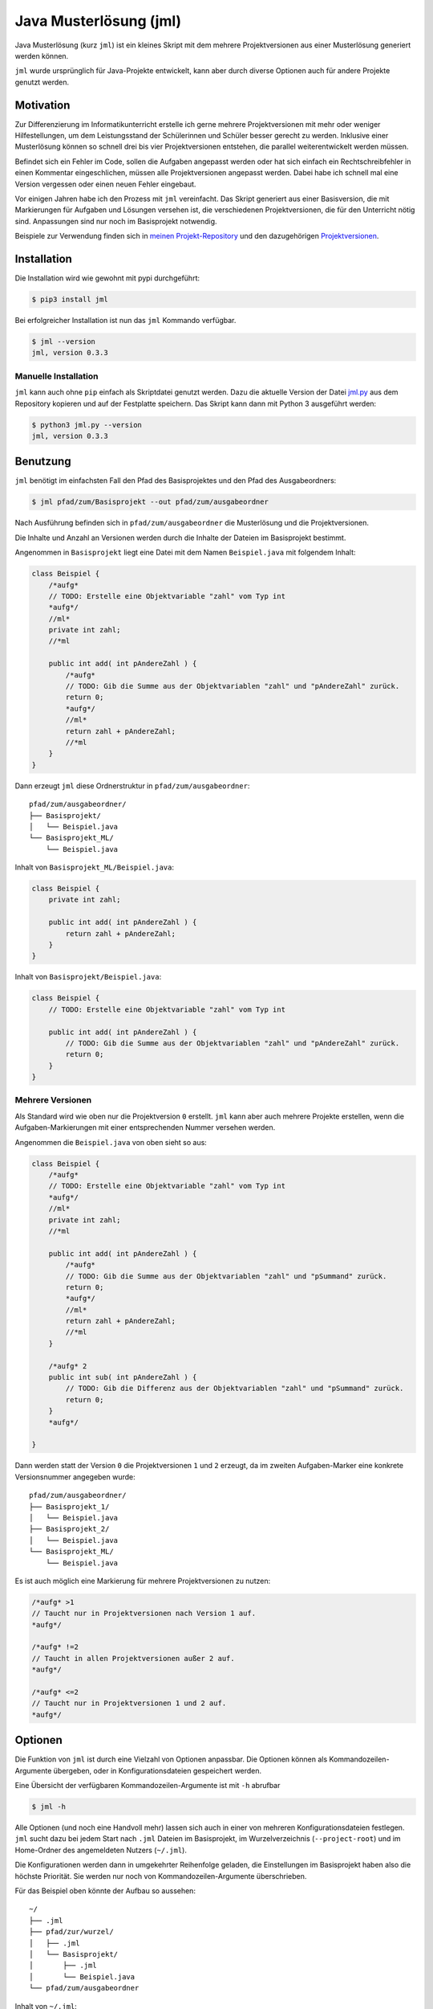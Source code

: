 =======================
Java Musterlösung (jml)
=======================

.. image:: jml.png
    :width: 60%
    :align: center

Java Musterlösung (kurz ``jml``) ist ein kleines Skript mit dem mehrere Projektversionen aus einer Musterlösung generiert werden können.

``jml`` wurde ursprünglich für Java-Projekte entwickelt, kann aber durch diverse Optionen auch für andere Projekte genutzt werden.

Motivation
----------

Zur Differenzierung im Informatikunterricht erstelle ich gerne mehrere Projektversionen mit mehr oder weniger Hilfestellungen, um dem Leistungsstand der Schülerinnen und Schüler besser gerecht zu werden. Inklusive einer Musterlösung können so schnell drei bis vier Projektversionen entstehen, die parallel weiterentwickelt werden müssen.

Befindet sich ein Fehler im Code, sollen die Aufgaben angepasst werden oder hat sich einfach ein Rechtschreibfehler in einen Kommentar eingeschlichen, müssen alle Projektversionen angepasst werden. Dabei habe ich schnell mal eine Version vergessen oder einen neuen Fehler eingebaut.

Vor einigen Jahren habe ich den Prozess mit ``jml`` vereinfacht. Das Skript generiert aus einer Basisversion, die mit Markierungen für Aufgaben und Lösungen versehen ist, die verschiedenen Projektversionen, die für den Unterricht nötig sind. Anpassungen sind nur noch im Basisprojekt notwendig.

Beispiele zur Verwendung finden sich in `meinen Projekt-Repository`_ und den
dazugehörigen `Projektversionen`_.

.. _meinen Projekt-Repository: http://github.com/jneug/schule-projekte
.. _Projektversionen: http://github.com/jneug/schule-versionen

Installation
------------

Die Installation wird wie gewohnt mit pypi durchgeführt:

.. code-block:: console

   $ pip3 install jml

Bei erfolgreicher Installation ist nun das ``jml`` Kommando verfügbar.

.. code-block:: console

   $ jml --version
   jml, version 0.3.3

Manuelle Installation
^^^^^^^^^^^^^^^^^^^^^

``jml`` kann auch ohne ``pip`` einfach als Skriptdatei genutzt werden. Dazu die aktuelle Version der Datei `jml.py <https://github.com/jneug/jml/blob/main/src/jml/jml.py>`_ aus dem Repository kopieren und auf der Festplatte speichern. Das Skript kann dann mit Python 3 ausgeführt werden:

.. code-block:: console

   $ python3 jml.py --version
   jml, version 0.3.3


Benutzung
---------

``jml`` benötigt im einfachsten Fall den Pfad des Basisprojektes und den Pfad des Ausgabeordners:

.. code-block:: console

   $ jml pfad/zum/Basisprojekt --out pfad/zum/ausgabeordner

Nach Ausführung befinden sich in ``pfad/zum/ausgabeordner`` die Musterlösung und die Projektversionen.

Die Inhalte und Anzahl an Versionen werden durch die Inhalte der Dateien im Basisprojekt bestimmt.

Angenommen in ``Basisprojekt`` liegt eine Datei mit dem Namen ``Beispiel.java`` mit folgendem Inhalt:

.. code-block:: java

    class Beispiel {
        /*aufg*
        // TODO: Erstelle eine Objektvariable "zahl" vom Typ int
        *aufg*/
        //ml*
        private int zahl;
        //*ml

        public int add( int pAndereZahl ) {
            /*aufg*
            // TODO: Gib die Summe aus der Objektvariablen "zahl" und "pAndereZahl" zurück.
            return 0;
            *aufg*/
            //ml*
            return zahl + pAndereZahl;
            //*ml
        }
    }

Dann erzeugt ``jml`` diese Ordnerstruktur in ``pfad/zum/ausgabeordner``::

    pfad/zum/ausgabeordner/
    ├── Basisprojekt/
    │   └── Beispiel.java
    └── Basisprojekt_ML/
        └── Beispiel.java

Inhalt von ``Basisprojekt_ML/Beispiel.java``:

.. code-block:: java

    class Beispiel {
        private int zahl;

        public int add( int pAndereZahl ) {
            return zahl + pAndereZahl;
        }
    }

Inhalt von ``Basisprojekt/Beispiel.java``:

.. code-block:: java

    class Beispiel {
        // TODO: Erstelle eine Objektvariable "zahl" vom Typ int

        public int add( int pAndereZahl ) {
            // TODO: Gib die Summe aus der Objektvariablen "zahl" und "pAndereZahl" zurück.
            return 0;
        }
    }


Mehrere Versionen
^^^^^^^^^^^^^^^^^

Als Standard wird wie oben nur die Projektversion ``0`` erstellt. ``jml`` kann aber auch mehrere Projekte erstellen, wenn die Aufgaben-Markierungen mit einer entsprechenden Nummer versehen werden.

Angenommen die ``Beispiel.java`` von oben sieht so aus:

.. code-block:: java

    class Beispiel {
        /*aufg*
        // TODO: Erstelle eine Objektvariable "zahl" vom Typ int
        *aufg*/
        //ml*
        private int zahl;
        //*ml

        public int add( int pAndereZahl ) {
            /*aufg*
            // TODO: Gib die Summe aus der Objektvariablen "zahl" und "pSummand" zurück.
            return 0;
            *aufg*/
            //ml*
            return zahl + pAndereZahl;
            //*ml
        }

        /*aufg* 2
        public int sub( int pAndereZahl ) {
            // TODO: Gib die Differenz aus der Objektvariablen "zahl" und "pSummand" zurück.
            return 0;
        }
        *aufg*/

    }

Dann werden statt der Version ``0`` die Projektversionen ``1`` und ``2`` erzeugt, da im zweiten Aufgaben-Marker eine konkrete Versionsnummer angegeben wurde::

    pfad/zum/ausgabeordner/
    ├── Basisprojekt_1/
    │   └── Beispiel.java
    ├── Basisprojekt_2/
    │   └── Beispiel.java
    └── Basisprojekt_ML/
        └── Beispiel.java

Es ist auch möglich eine Markierung für mehrere Projektversionen zu nutzen:

.. code-block:: java

    /*aufg* >1
    // Taucht nur in Projektversionen nach Version 1 auf.
    *aufg*/

    /*aufg* !=2
    // Taucht in allen Projektversionen außer 2 auf.
    *aufg*/

    /*aufg* <=2
    // Taucht nur in Projektversionen 1 und 2 auf.
    *aufg*/


Optionen
--------

Die Funktion von ``jml`` ist durch eine Vielzahl von Optionen anpassbar. Die Optionen können als Kommandozeilen-Argumente übergeben, oder in Konfigurationsdateien gespeichert werden.

Eine Übersicht der verfügbaren Kommandozeilen-Argumente ist mit ``-h`` abrufbar

.. code-block:: console

   $ jml -h

Alle Optionen (und noch eine Handvoll mehr) lassen sich auch in einer von mehreren Konfigurationsdateien festlegen. ``jml`` sucht dazu bei jedem Start nach ``.jml`` Dateien im Basisprojekt, im Wurzelverzeichnis (``--project-root``) und im Home-Ordner des angemeldeten Nutzers (``~/.jml``).

Die Konfigurationen werden dann in umgekehrter Reihenfolge geladen, die Einstellungen im Basisprojekt haben also die höchste Priorität. Sie werden nur noch von Kommandozeilen-Argumente überschrieben.

Für das Beispiel oben könnte der Aufbau so aussehen::

    ~/
    ├── .jml
    ├── pfad/zur/wurzel/
    │   ├── .jml
    │   └── Basisprojekt/
    │       ├── .jml
    │       └── Beispiel.java
    └── pfad/zum/ausgabeordner

Inhalt von ``~/.jml``:

.. code-block:: ini

   [settings]
   task open=/*<aufgabe>
   task close=</aufgabe>*/
   solution open=//<loesung>
   solution close=//</loesung>

Inhalt von ``~/pfad/zur/wurzel/.jml``:

.. code-block:: ini

   [settings]
   zip = yes
   ml suffix = Loesung
   name format = {project}-{version}
   include = *.java,*.txt

Inhalt von ``~/pfad/zur/wurzel/Basisprojekt/.jml``:

.. code-block:: ini

   [settings]
   task open=/*aufgabe*
   task close=*aufgabe*/
   encoding = iso-8859-1
   name = Maeusekampf

Der Aufruf von ``jml`` sieht dann so aus:

.. code-block:: console

   $ jml --project-root "~/pfad/zur/wurzel" "~/pfad/zur/wurzel/Basisprojekt"  --out "pfad/zum/ausgabeordner"

``jml`` lädt nun zunächst ``~/.jml`` und setzt die Start- und Endmarkierungen auf eine XML-Variante.

Danach wird ``~/pfad/zur/wurzel/.jml`` geladen, da dies per ``--project-root`` Argument als Wurzelverzeichnis gesetzt wurde. Für diese Projektgruppe werden ZIP-Dateien der Projektversionen erzeugt, außerdem wird das Suffix für die Musterlösung von ``ML`` auf ``Loesung`` geändert. Das Format der Projektnamen wird angepasst (``_`` durch ``-`` ersetzt) und es werden auch ``.txt`` Dateien nach den Aufgaben- und Lösungs-Markierungen durchsucht.

Als drittes wird ``~/pfad/zur/wurzel/Basisprojekt/.jml`` geladen. Hier werden speziell für dieses eine Projekt die Aufgaben-Marker erneut verändert und die Datei-Codierung auf ``iso-8859-1`` (statt ``utf-8``) festgelegt. Schließlich wird noch der Projektname auf ``Maeusekampf`` festgelgt, anstatt den Ordnernamen ``Basisprojekt`` zu verwenden.

Die Ausgabe sieht dann so aus (sofern die Aufgaben- und Lösungs-Markierungen in ``Beispiel.java`` angepasst wurden)::

    ~/
    ├── .jml
    ├── pfad/zur/wurzel/
    │   ├── .jml
    │   └── Basisprojekt/
    │       ├── .jml
    │       └── Beispiel.java
    └── pfad/zum/ausgabeordner/
        ├── Maeusekampf-Loesung/
        │   └── Beispiel.java
        ├── Maeusekampf-1/
        │   └── Beispiel.java
        ├── Maeusekampf-2/
        │   └── Beispiel.java
        ├── Maeusekampf-Loesung.zip
        ├── Maeusekampf-1.zip
        └── Maeusekampf-2.zip

Liste der Optionen
^^^^^^^^^^^^^^^^^^

Die Tabelle zeigt eine Übersicht aller Optionen, die in einer Konfigurationsdatei oder per Kommandozeilen-Argument gesetzt werden können.

+---------------------------------------+-------------------------+------------------------------------------------------------------------------------------------------------------------------------------------------------------------------------------------------------------------------------------------------------------------------------------------------------------------------------------------------------------------------------------------------------------------------------------------------------------------------------------------------------------------------------------------------------------------------------------------------------------------------------------------------------------------------------------------------------------------------------------------------------------------------------------------------------------------------------------------------------------------+
|  Optionsname in Konfigurationsdateien | Kommandozeilen-Argument | Beschreibung                                                                                                                                                                                                                                                                                                                                                                                                                                                                                                                                                                                                                                                                                                                                                                                                                                                           |
+=======================================+=========================+========================================================================================================================================================================================================================================================================================================================================================================================================================================================================================================================================================================================================================================================================================================================================================================================================================================================================+
| output dir                            | -o / --out              | Legt den Zielordner für die Ausgabe der Projektversionen fest. Beachte, dass der finale Ausgabeordner unterhalb von ``outdir`` abhängig von ``--project-root`` noch variieren kann.                                                                                                                                                                                                                                                                                                                                                                                                                                                                                                                                                                                                                                                                                    |
+---------------------------------------+-------------------------+------------------------------------------------------------------------------------------------------------------------------------------------------------------------------------------------------------------------------------------------------------------------------------------------------------------------------------------------------------------------------------------------------------------------------------------------------------------------------------------------------------------------------------------------------------------------------------------------------------------------------------------------------------------------------------------------------------------------------------------------------------------------------------------------------------------------------------------------------------------------+
| name                                  | -n / --name             | Setzt den Namen der erstellten Projektversionen. Im Namensformat wird ``{project}`` durch den Namen ersetzt. Als Standard wird der Ordnername des Basisprojektes verwendet.                                                                                                                                                                                                                                                                                                                                                                                                                                                                                                                                                                                                                                                                                            |
+---------------------------------------+-------------------------+------------------------------------------------------------------------------------------------------------------------------------------------------------------------------------------------------------------------------------------------------------------------------------------------------------------------------------------------------------------------------------------------------------------------------------------------------------------------------------------------------------------------------------------------------------------------------------------------------------------------------------------------------------------------------------------------------------------------------------------------------------------------------------------------------------------------------------------------------------------------+
| name format                           | --name-format           | Legt das Format fest, nach dem die Projektversionen benannt werden. Der Wert ist ein Python-Formatierungsstring und kann die Variablen ``{project}``  für den Namen, ``{version}`` für die Versionsnummer und ``{date}`` für das aktuelle Datum enthalten. Auf diese Weise können Projekte beispielsweise mit einer Jahreszahl versehen werden (``name format = {date:%Y}_{project}-v{version}``). Standard ist ``{project}_{version}``.                                                                                                                                                                                                                                                                                                                                                                                                                               |
+---------------------------------------+-------------------------+------------------------------------------------------------------------------------------------------------------------------------------------------------------------------------------------------------------------------------------------------------------------------------------------------------------------------------------------------------------------------------------------------------------------------------------------------------------------------------------------------------------------------------------------------------------------------------------------------------------------------------------------------------------------------------------------------------------------------------------------------------------------------------------------------------------------------------------------------------------------+
| task open                             | -to / --tag-open        | Setzt die Anfangsmarkierung für Aufgaben. Die Markierung sollte nach einem öffnenden Block-Kommentar stehen, damit die Aufgabenstellung in der Basisversion auskommentiert ist. Standard ist ``/*aufg*``.                                                                                                                                                                                                                                                                                                                                                                                                                                                                                                                                                                                                                                                              |
+---------------------------------------+-------------------------+------------------------------------------------------------------------------------------------------------------------------------------------------------------------------------------------------------------------------------------------------------------------------------------------------------------------------------------------------------------------------------------------------------------------------------------------------------------------------------------------------------------------------------------------------------------------------------------------------------------------------------------------------------------------------------------------------------------------------------------------------------------------------------------------------------------------------------------------------------------------+
| task close                            | -tc / --tag-close       | Setzt die Endmarkierung für Aufgaben. Die Markierung sollte vor einem schließenden Block-Kommentar stehen, damit die Aufgabenstellung in der Basisversion auskommentiert ist. Standard ist ``*aufg*/``.                                                                                                                                                                                                                                                                                                                                                                                                                                                                                                                                                                                                                                                                |
+---------------------------------------+-------------------------+------------------------------------------------------------------------------------------------------------------------------------------------------------------------------------------------------------------------------------------------------------------------------------------------------------------------------------------------------------------------------------------------------------------------------------------------------------------------------------------------------------------------------------------------------------------------------------------------------------------------------------------------------------------------------------------------------------------------------------------------------------------------------------------------------------------------------------------------------------------------+
| task comment prefix                   |                         | Diese Option erlaubt die Modifikation der Zeilen in einer Aufgabe. Wenn die Option auf eine Zeichenkette gesetzt wird, wird in jeder Zeile in einer Aufgabe das erste vorkommen der Zeichenkette entfernt. Auf diese Weise können Aufgaben auch für Programmiersprachen, die keine Blockkommentare unterstützen, aaskommentiert werden. ``task comment prefix = #`` würde zum Beispiel Zeilenkommentare in Python entfernen. Beginnt die Zeichenkette allerdings mit einem ``/``, dann wird in den fortgeschrittenen Modus geschaltet. Hier wird direkt ein regulärer Ausdruck und eine Ersetzung angegeben. Dazu muss der Wert das Format ``/regex/replace/`` haben. ``/`` muss durch ``\/`` maskiert werden. In jeder Zeile wird dann ``regex`` durch ``replace`` ersetzt. Details sind in der `Python Dokumentation zu regulären Ausdrücken`_ zu finden.            |
+---------------------------------------+-------------------------+------------------------------------------------------------------------------------------------------------------------------------------------------------------------------------------------------------------------------------------------------------------------------------------------------------------------------------------------------------------------------------------------------------------------------------------------------------------------------------------------------------------------------------------------------------------------------------------------------------------------------------------------------------------------------------------------------------------------------------------------------------------------------------------------------------------------------------------------------------------------+
| solution open                         | -mlo / --ml-open        | Setzt die Anfangsmarkierung für Lösungen. Die Markierung sollte nach einem Zeilen-Kommentar stehen, damit die Musterlösung in der Basisversion lauffähig bleibt. Standard ist ``/ml*``.                                                                                                                                                                                                                                                                                                                                                                                                                                                                                                                                                                                                                                                                                |
+---------------------------------------+-------------------------+------------------------------------------------------------------------------------------------------------------------------------------------------------------------------------------------------------------------------------------------------------------------------------------------------------------------------------------------------------------------------------------------------------------------------------------------------------------------------------------------------------------------------------------------------------------------------------------------------------------------------------------------------------------------------------------------------------------------------------------------------------------------------------------------------------------------------------------------------------------------+
| solution close                        | -mlc / --ml-close       | Setzt die Endmarkierung für Lösungen. Die Markierung sollte nach einem Zeilen-Kommentar stehen, damit die Musterlösung in der Basisversion lauffähig bleibt. Standard ist ``//*ml``.                                                                                                                                                                                                                                                                                                                                                                                                                                                                                                                                                                                                                                                                                   |
+---------------------------------------+-------------------------+------------------------------------------------------------------------------------------------------------------------------------------------------------------------------------------------------------------------------------------------------------------------------------------------------------------------------------------------------------------------------------------------------------------------------------------------------------------------------------------------------------------------------------------------------------------------------------------------------------------------------------------------------------------------------------------------------------------------------------------------------------------------------------------------------------------------------------------------------------------------+
| solution comment prefix               |                         | Wie ``task comment prefix`` für Lösungen.                                                                                                                                                                                                                                                                                                                                                                                                                                                                                                                                                                                                                                                                                                                                                                                                                              |
+---------------------------------------+-------------------------+------------------------------------------------------------------------------------------------------------------------------------------------------------------------------------------------------------------------------------------------------------------------------------------------------------------------------------------------------------------------------------------------------------------------------------------------------------------------------------------------------------------------------------------------------------------------------------------------------------------------------------------------------------------------------------------------------------------------------------------------------------------------------------------------------------------------------------------------------------------------+
| solution suffix                       | -mls / --ml-suffix      | Setzt die Versionsnummer der Musterlösung. Standard ist ``ML``.                                                                                                                                                                                                                                                                                                                                                                                                                                                                                                                                                                                                                                                                                                                                                                                                        |
+---------------------------------------+-------------------------+------------------------------------------------------------------------------------------------------------------------------------------------------------------------------------------------------------------------------------------------------------------------------------------------------------------------------------------------------------------------------------------------------------------------------------------------------------------------------------------------------------------------------------------------------------------------------------------------------------------------------------------------------------------------------------------------------------------------------------------------------------------------------------------------------------------------------------------------------------------------+
| clear                                 | --no-clear              | Verhindert, dass die Ordner der Projektversionen zuerst vollständig gelöscht werden. Vorhandene Dateien werden dann überschrieben, aber Dateien, die nicht im Basisprojekt sind (oder in den Excludes stehen) werden nicht berührt und verbleiben in den Projektversionen.                                                                                                                                                                                                                                                                                                                                                                                                                                                                                                                                                                                             |
+---------------------------------------+-------------------------+------------------------------------------------------------------------------------------------------------------------------------------------------------------------------------------------------------------------------------------------------------------------------------------------------------------------------------------------------------------------------------------------------------------------------------------------------------------------------------------------------------------------------------------------------------------------------------------------------------------------------------------------------------------------------------------------------------------------------------------------------------------------------------------------------------------------------------------------------------------------+
| project root                          | --project-root          | Setzt das Wurzelverzeichnis, anhand dessen die Ordnerstruktur im Zielordner festgelegt wird. Das Verzeichnis sollte ein Elternverzeichnis des Basisprojektes sein. Im Wurzelverzeichnis wird außerdem nach einer ``.jml`` Datei gesucht, die vor der Konfigurationsdatei im Basisprojekt geladen wird.                                                                                                                                                                                                                                                                                                                                                                                                                                                                                                                                                                 |
+---------------------------------------+-------------------------+------------------------------------------------------------------------------------------------------------------------------------------------------------------------------------------------------------------------------------------------------------------------------------------------------------------------------------------------------------------------------------------------------------------------------------------------------------------------------------------------------------------------------------------------------------------------------------------------------------------------------------------------------------------------------------------------------------------------------------------------------------------------------------------------------------------------------------------------------------------------+
| include                               | -i / --include          | Setzt die Liste der `Suchmuster für Dateien`_, in denen nach Aufgaben- und Lösungs-Markierungen gesucht werden soll. Standard ist ``*.java``.                                                                                                                                                                                                                                                                                                                                                                                                                                                                                                                                                                                                                                                                                                                          |
+---------------------------------------+-------------------------+------------------------------------------------------------------------------------------------------------------------------------------------------------------------------------------------------------------------------------------------------------------------------------------------------------------------------------------------------------------------------------------------------------------------------------------------------------------------------------------------------------------------------------------------------------------------------------------------------------------------------------------------------------------------------------------------------------------------------------------------------------------------------------------------------------------------------------------------------------------------+
| +include                              |                         | Auftauchen und ergänzt die Liste der Includes um weitere Suchmuster, anstatt sie zu ersetzen.                                                                                                                                                                                                                                                                                                                                                                                                                                                                                                                                                                                                                                                                                                                                                                          |
+---------------------------------------+-------------------------+------------------------------------------------------------------------------------------------------------------------------------------------------------------------------------------------------------------------------------------------------------------------------------------------------------------------------------------------------------------------------------------------------------------------------------------------------------------------------------------------------------------------------------------------------------------------------------------------------------------------------------------------------------------------------------------------------------------------------------------------------------------------------------------------------------------------------------------------------------------------+
| -include                              |                         | Auftauchen und entfernt Suchmuster aus der Liste der Includes.                                                                                                                                                                                                                                                                                                                                                                                                                                                                                                                                                                                                                                                                                                                                                                                                         |
+---------------------------------------+-------------------------+------------------------------------------------------------------------------------------------------------------------------------------------------------------------------------------------------------------------------------------------------------------------------------------------------------------------------------------------------------------------------------------------------------------------------------------------------------------------------------------------------------------------------------------------------------------------------------------------------------------------------------------------------------------------------------------------------------------------------------------------------------------------------------------------------------------------------------------------------------------------+
| exclude                               | -e / --exclude          | Setzt die Liste der `Suchmuster für Dateien`_, die komplett ignoriert werden soll. Diese Dateien tauchen nicht in den Projektverisonen auf. Excludes haben Vorrang vor Includes. Standard ist ``*.class,*.ctxt,.DS_Store,Thumbs.db,.vscode,.eclipse,*.iml``.                                                                                                                                                                                                                                                                                                                                                                                                                                                                                                                                                                                                           |
+---------------------------------------+-------------------------+------------------------------------------------------------------------------------------------------------------------------------------------------------------------------------------------------------------------------------------------------------------------------------------------------------------------------------------------------------------------------------------------------------------------------------------------------------------------------------------------------------------------------------------------------------------------------------------------------------------------------------------------------------------------------------------------------------------------------------------------------------------------------------------------------------------------------------------------------------------------+
| +exclude                              |                         | Ergänzt die Liste der Excludes um weitere Suchmuster, anstatt sie zu ersetzen.                                                                                                                                                                                                                                                                                                                                                                                                                                                                                                                                                                                                                                                                                                                                                                                         |
+---------------------------------------+-------------------------+------------------------------------------------------------------------------------------------------------------------------------------------------------------------------------------------------------------------------------------------------------------------------------------------------------------------------------------------------------------------------------------------------------------------------------------------------------------------------------------------------------------------------------------------------------------------------------------------------------------------------------------------------------------------------------------------------------------------------------------------------------------------------------------------------------------------------------------------------------------------+
| -exclude                              |                         | Entfernt Suchmuster aus der Liste der Excludes.                                                                                                                                                                                                                                                                                                                                                                                                                                                                                                                                                                                                                                                                                                                                                                                                                        |
+---------------------------------------+-------------------------+------------------------------------------------------------------------------------------------------------------------------------------------------------------------------------------------------------------------------------------------------------------------------------------------------------------------------------------------------------------------------------------------------------------------------------------------------------------------------------------------------------------------------------------------------------------------------------------------------------------------------------------------------------------------------------------------------------------------------------------------------------------------------------------------------------------------------------------------------------------------+
| additional files                      |                         | Eine Liste von Dateien, die zusätzlich in alle Projektversionen kopiert werden sollen. Die Dateien werden nicht nach Markierungen durchsucht und exakt kopiert.                                                                                                                                                                                                                                                                                                                                                                                                                                                                                                                                                                                                                                                                                                        |
+---------------------------------------+-------------------------+------------------------------------------------------------------------------------------------------------------------------------------------------------------------------------------------------------------------------------------------------------------------------------------------------------------------------------------------------------------------------------------------------------------------------------------------------------------------------------------------------------------------------------------------------------------------------------------------------------------------------------------------------------------------------------------------------------------------------------------------------------------------------------------------------------------------------------------------------------------------+
| +additional files                     |                         | Ergänzt die Liste der zusätzlichen Dateien um weitere Dateien, anstatt sie zu ersetzen.                                                                                                                                                                                                                                                                                                                                                                                                                                                                                                                                                                                                                                                                                                                                                                                |
+---------------------------------------+-------------------------+------------------------------------------------------------------------------------------------------------------------------------------------------------------------------------------------------------------------------------------------------------------------------------------------------------------------------------------------------------------------------------------------------------------------------------------------------------------------------------------------------------------------------------------------------------------------------------------------------------------------------------------------------------------------------------------------------------------------------------------------------------------------------------------------------------------------------------------------------------------------+
| -additional files                     |                         | Entfernt Dateien aus der Liste der zusätzlichen Dateien.                                                                                                                                                                                                                                                                                                                                                                                                                                                                                                                                                                                                                                                                                                                                                                                                               |
+---------------------------------------+-------------------------+------------------------------------------------------------------------------------------------------------------------------------------------------------------------------------------------------------------------------------------------------------------------------------------------------------------------------------------------------------------------------------------------------------------------------------------------------------------------------------------------------------------------------------------------------------------------------------------------------------------------------------------------------------------------------------------------------------------------------------------------------------------------------------------------------------------------------------------------------------------------+
|                                       | -v / --versions         | Liste von Versionsnummern von Projektversionen, die erstellt werden sollen. Bezieht sich nicht auf die Musterlösung. Diese kann mit ``--delete-ml`` abgestellt werden.                                                                                                                                                                                                                                                                                                                                                                                                                                                                                                                                                                                                                                                                                                 |
+---------------------------------------+-------------------------+------------------------------------------------------------------------------------------------------------------------------------------------------------------------------------------------------------------------------------------------------------------------------------------------------------------------------------------------------------------------------------------------------------------------------------------------------------------------------------------------------------------------------------------------------------------------------------------------------------------------------------------------------------------------------------------------------------------------------------------------------------------------------------------------------------------------------------------------------------------------+
| encoding                              | --encoding              | Zeichenkodierung der Dateien. Standard ist ``utf-8``.                                                                                                                                                                                                                                                                                                                                                                                                                                                                                                                                                                                                                                                                                                                                                                                                                  |
+---------------------------------------+-------------------------+------------------------------------------------------------------------------------------------------------------------------------------------------------------------------------------------------------------------------------------------------------------------------------------------------------------------------------------------------------------------------------------------------------------------------------------------------------------------------------------------------------------------------------------------------------------------------------------------------------------------------------------------------------------------------------------------------------------------------------------------------------------------------------------------------------------------------------------------------------------------+
| delete empty files                    | --delete-empty          | Wenn gesetzt werden Dateien, die nach dem kompilieren keinen Inhalt mehr haben, nicht in die Projektversionen kopiert.                                                                                                                                                                                                                                                                                                                                                                                                                                                                                                                                                                                                                                                                                                                                                 |
+---------------------------------------+-------------------------+------------------------------------------------------------------------------------------------------------------------------------------------------------------------------------------------------------------------------------------------------------------------------------------------------------------------------------------------------------------------------------------------------------------------------------------------------------------------------------------------------------------------------------------------------------------------------------------------------------------------------------------------------------------------------------------------------------------------------------------------------------------------------------------------------------------------------------------------------------------------+
| create zip                            | -z / --zip              | Erstellt zu jeder Projektversion zusätzlich eine ZIP-Datei mit demselben Namen.                                                                                                                                                                                                                                                                                                                                                                                                                                                                                                                                                                                                                                                                                                                                                                                        |
+---------------------------------------+-------------------------+------------------------------------------------------------------------------------------------------------------------------------------------------------------------------------------------------------------------------------------------------------------------------------------------------------------------------------------------------------------------------------------------------------------------------------------------------------------------------------------------------------------------------------------------------------------------------------------------------------------------------------------------------------------------------------------------------------------------------------------------------------------------------------------------------------------------------------------------------------------------+
| create zip only                       |                         | Erstellt nur die ZIP-Dateien. Impliziert ``create zip = yes``.                                                                                                                                                                                                                                                                                                                                                                                                                                                                                                                                                                                                                                                                                                                                                                                                         |
+---------------------------------------+-------------------------+------------------------------------------------------------------------------------------------------------------------------------------------------------------------------------------------------------------------------------------------------------------------------------------------------------------------------------------------------------------------------------------------------------------------------------------------------------------------------------------------------------------------------------------------------------------------------------------------------------------------------------------------------------------------------------------------------------------------------------------------------------------------------------------------------------------------------------------------------------------------+
| creat zip dir                         |                         | Ausgabeverzeichnis für die ZIP-Dateien, falls dieses von OUT abweicht. Standard ist dasselbe Verzeichnis wie für die Ausgabe der Projektversionen. (Also OUT bzw. ein Unterverzeichnis von OUT, wenn ein Wurzelverzeichnis angegeben wurde.)                                                                                                                                                                                                                                                                                                                                                                                                                                                                                                                                                                                                                           |
+---------------------------------------+-------------------------+------------------------------------------------------------------------------------------------------------------------------------------------------------------------------------------------------------------------------------------------------------------------------------------------------------------------------------------------------------------------------------------------------------------------------------------------------------------------------------------------------------------------------------------------------------------------------------------------------------------------------------------------------------------------------------------------------------------------------------------------------------------------------------------------------------------------------------------------------------------------+
| delete solution                       | --no-ml                 | Löscht die Musterlösung nach Ablauf des Programms. Unabhängig von dieser Einstellung wird die Musterlösung immer als erstes erstellt, um in den Dateien nach Aufgaben-Markierungen zu suchen und so die zu erstellenden Projektversionen zu ermitteln. Diese Einstellung löscht den Ordner der Musterlösung aber danach wieder. Es wird dann auch keine ZIP-Datei mehr erstellt.                                                                                                                                                                                                                                                                                                                                                                                                                                                                                       |
+---------------------------------------+-------------------------+------------------------------------------------------------------------------------------------------------------------------------------------------------------------------------------------------------------------------------------------------------------------------------------------------------------------------------------------------------------------------------------------------------------------------------------------------------------------------------------------------------------------------------------------------------------------------------------------------------------------------------------------------------------------------------------------------------------------------------------------------------------------------------------------------------------------------------------------------------------------+
|                                       | --debug                 | Schaltet die Debug-Ausgaben ein.                                                                                                                                                                                                                                                                                                                                                                                                                                                                                                                                                                                                                                                                                                                                                                                                                                       |
+---------------------------------------+-------------------------+------------------------------------------------------------------------------------------------------------------------------------------------------------------------------------------------------------------------------------------------------------------------------------------------------------------------------------------------------------------------------------------------------------------------------------------------------------------------------------------------------------------------------------------------------------------------------------------------------------------------------------------------------------------------------------------------------------------------------------------------------------------------------------------------------------------------------------------------------------------------+
|                                       | --dry-run               | Schaltet den Debug-Modus ein und gibt alle Änderungen auf der Konsole aus. Es werden aber keine Ordner und Dateien erstellt. Mit dieser Option kann vor der Ausführung geprüft werden, ob die Konfiguration korrekt ist.                                                                                                                                                                                                                                                                                                                                                                                                                                                                                                                                                                                                                                               |
+---------------------------------------+-------------------------+------------------------------------------------------------------------------------------------------------------------------------------------------------------------------------------------------------------------------------------------------------------------------------------------------------------------------------------------------------------------------------------------------------------------------------------------------------------------------------------------------------------------------------------------------------------------------------------------------------------------------------------------------------------------------------------------------------------------------------------------------------------------------------------------------------------------------------------------------------------------+

.. _Suchmuster für Dateien: https://docs.python.org/3/library/fnmatch.html
.. _Python Dokumentation zu regulären Ausdrücken: https://docs.python.org/3/library/re.html

Beispiele
^^^^^^^^^

Das folgende Beispiel kopiert die ``.class`` Dateien mit in die Projektversionen und ignoriert dafür einige ausgewählte ``.java`` Quelltexte. Dies kann sinnvoll sein, wenn das Projekt einige vordefinierte Klassen enthält (zum Beispiel eine fertige GUI), die von den Schüler:innen aber nicht bearbeitet werden sollen.

.. code-block:: text

    ~/
    ├── wurzel/verzeichnis/
    │   ├── .jml
    │   ├── files/
    │   │   ├── .gitignore
    │   │   └── package.bluej
    │   └── Basisprojekt/
    │       └── .jml
    └── ausgabe/ordner

Inhalt von ``~/wurzel/verzeichnis/.jml``:

.. code-block:: ini

    [settings]
    output dir = ~/ausgabe/ordner
    task open = /*<aufg>
    task close = </aufg>*/
    solution open = //<ml>
    solution close = //</ml>
    name format = {project}-v{version}
    create zip only = yes
    additional files = ~/wurzel/verzeichnis/files/.gitignore,
        ~/wurzel/verzeichnis/files/package.bluej

Inhalt von ``~/wurzel/verzeichnis/Basisprojekt/.jml``:

.. code-block:: ini

    project root = ~/wurzel/verzeichnis
    +exclude = MyMailGUI.java,MyMailSettingsGUI.java
    -exclude = *.class

Andere Sprachen
"""""""""""""""

Mit diesen Einstellungen kann ``jml`` zum Beispiel auch für ein HTML-Projekt genutzt werden:

.. code-block:: text

    ~/
    ├── wurzel/verzeichnis/
    │   ├── files/
    │   │   ├── .gitignore
    │   │   └── package.bluej
    │   └── Basisprojekt/
    │   │   ├── .jml
    │       └── index.html
    └── ausgabe/ordner

Inhalt von ``~/wurzel/verzeichnis/Basisprojekt/.jml``:

.. code-block:: ini

    [settings]
    task open = <!--aufg
    task close = aufg-->
    solution open = <!--ml
    solution close = ml-->
    include = *.html,*.htm


Sprachen ohne Blockkommentare
"""""""""""""""""""""""""""""

Einige Programmiersprachen (wie Python oder TeX) besitzen keine
Block-, sondern nur Zeilenkommentare. Für diese Fälle gibt es die
Optionen ``task comment prefix`` und ``solution comment prefix``,
mit denen eine Zeichenkette festgelegt werden kann, die am Anfang
jeder Zeile entfernt wird.

.. code-block:: text

    ~/
    ├── wurzel/verzeichnis/
    │   ├── files/
    │   │   ├── .gitignore
    │   │   └── package.bluej
    │   └── Basisprojekt/
    │   │   ├── .jml
    │       └── beispiel.py
    └── ausgabe/ordner

Inhalt von ``~/wurzel/verzeichnis/Basisprojekt/.jml``:

.. code-block:: ini

    [settings]
    task open = # aufgb:
    task close = # aufg
    task comment prefix = #
    solution open = # ml:
    solution close = # ml
    include = *.py

Erweiterte Ersetzungen
""""""""""""""""""""""

``task comment prefix`` und ``solution comment prefix`` können auch in einem
erweiterten Modus genutzt werden. Wenn die Optionen auf einen Wert im Format::

    /regex/replace/

gesetzt wird, wird ``regex`` als regulärer Ausdruck benutzt und die erste
Fundstelle durch ``replace`` ersetzt. Dabei lassen sich auch Gruppen aus
``regex`` in ``replace`` mit ``\1``, ``\2``, usw. referenzieren.

Ein Slash ``/`` muss durch ``\/`` maskiert werden, wenn er in ``regex`` oder
``replace`` vorkommen soll.

Dieser Modus kann hilfreich sein, um komplexere Kommentar-Syntax oder ganz
andere Einsatzzwecke zu ermöglichen.

Diese ``.jml`` Datei würde die Aufgaben-Markierungen auf ein HTML-Format
ändern und innerhalb des Aufgaben-Blocks in jeder Zeile die Kommentare
entfernen, die ein ``TODO:`` enthalten.

.. code-block:: ini

    [settings]
    task open = <!--aufg start-->
    task close = <!--aufg end-->
    task comment prefix = /<!-- TODO: (.+) -->/\\1/

Zum Beispiel würde aus


.. code-block:: html

    <!--aufg start-->
    <!-- Füge hier deine Lösung ein -->
    <!-- TODO: <div></div> -->
    <!--aufg end-->

dann die Ausgabe

.. code-block:: html

    <!-- Füge hier deine Lösung ein -->
    <div></div>

Wie man sieht, bleibt der Kommentar ohne ``TODO:`` erhalten.


Integration in IDEs
-------------------

In Entwicklungsumgebungen wie `Eclipse`_, `IntelliJ`_ und `vscode`_ lässt
sich ``jml`` relativ einfach als externes Tool einbinden. Die IDEs erlauben
in der Regel die Verwendung von Platzhaltervariablen, mit denen der Aufruf
von ``jml`` angepasst werden kann.

.. _Eclipse: https://www.eclipse.org
.. _IntelliJ: https://www.jetbrains.com/idea/
.. _vscode: https://vscodium.com
